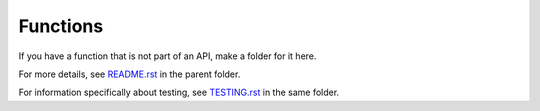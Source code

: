 =========
Functions
=========

If you have a function that is not part of an API, make a folder for it here.

For more details, see `README.rst <../README.rst>`_ in the parent folder.

For information specifically about testing, see `TESTING.rst <../TESTING.rst>`_
in the same folder.
